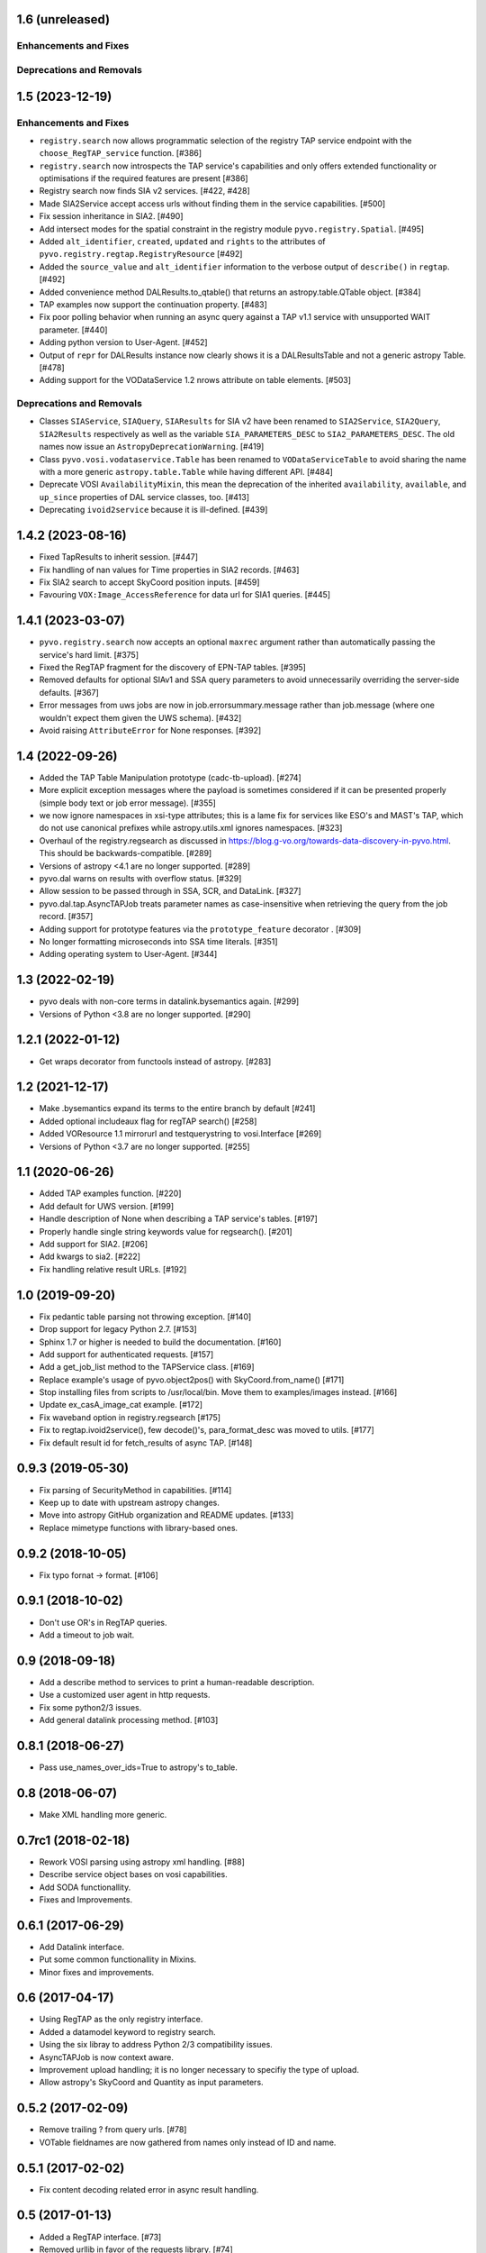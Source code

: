 1.6 (unreleased)
================

Enhancements and Fixes
----------------------


Deprecations and Removals
-------------------------


1.5 (2023-12-19)
================

Enhancements and Fixes
----------------------

- ``registry.search`` now allows programmatic selection of the registry TAP
  service endpoint with the ``choose_RegTAP_service`` function. [#386]

- ``registry.search`` now introspects the TAP service's capabilities and
  only offers extended functionality or optimisations if the required
  features are present [#386]

- Registry search now finds SIA v2 services. [#422, #428]

- Made SIA2Service accept access urls without finding them in the service
  capabilities. [#500]

- Fix session inheritance in SIA2. [#490]

- Add intersect modes for the spatial constraint in the registry module
  ``pyvo.registry.Spatial``. [#495]

- Added ``alt_identifier``, ``created``, ``updated`` and ``rights`` to the
  attributes of ``pyvo.registry.regtap.RegistryResource`` [#492]

- Added the ``source_value`` and ``alt_identifier`` information to the verbose
  output of ``describe()`` in ``regtap``. [#492]

- Added convenience method DALResults.to_qtable() that returns an
  astropy.table.QTable object. [#384]

- TAP examples now support the continuation property. [#483]

- Fix poor polling behavior when running an async query against a
  TAP v1.1 service with unsupported WAIT parameter. [#440]

- Adding python version to User-Agent. [#452]

- Output of ``repr`` for DALResults instance now clearly shows it is a
  DALResultsTable and not a generic astropy Table. [#478]

- Adding support for the VODataService 1.2 nrows attribute on table
  elements. [#503]


Deprecations and Removals
-------------------------

- Classes ``SIAService``, ``SIAQuery``, ``SIAResults`` for SIA v2 have been
  renamed to ``SIA2Service``, ``SIA2Query``, ``SIA2Results`` respectively
  as well as the variable ``SIA_PARAMETERS_DESC`` to
  ``SIA2_PARAMETERS_DESC``. The old names now issue an
  ``AstropyDeprecationWarning``. [#419]

- Class ``pyvo.vosi.vodataservice.Table`` has been renamed to
  ``VODataServiceTable`` to avoid sharing the name with a more generic
  ``astropy.table.Table`` while having different API. [#484]

- Deprecate VOSI ``AvailabilityMixin``, this mean the deprecation of the
  inherited ``availability``, ``available``, and ``up_since`` properties
  of DAL service classes, too. [#413]

- Deprecating ``ivoid2service`` because it is ill-defined. [#439]


1.4.2 (2023-08-16)
==================

- Fixed TapResults to inherit session. [#447]

- Fix handling of nan values for Time properties in SIA2 records. [#463]

- Fix SIA2 search to accept SkyCoord position inputs. [#459]

- Favouring ``VOX:Image_AccessReference`` for data url for SIA1 queries. [#445]


1.4.1 (2023-03-07)
==================

- ``pyvo.registry.search`` now accepts an optional ``maxrec`` argument rather
  than automatically passing the service's hard limit. [#375]

- Fixed the RegTAP fragment for the discovery of EPN-TAP tables. [#395]

- Removed defaults for optional SIAv1 and SSA query parameters to avoid
  unnecessarily overriding the server-side defaults. [#367]

- Error messages from uws jobs are now in job.errorsummary.message
  rather than job.message (where one wouldn't expect them given the UWS
  schema). [#432]

- Avoid raising ``AttributeError`` for None responses. [#392]


1.4 (2022-09-26)
================

- Added the TAP Table Manipulation prototype (cadc-tb-upload). [#274]

- More explicit exception messages where the payload is
  sometimes considered if it can be presented properly (simple
  body text or job error message). [#355]

- we now ignore namespaces in xsi-type attributes; this is a lame fix
  for services like ESO's and MAST's TAP, which do not use canonical
  prefixes while astropy.utils.xml ignores namespaces. [#323]

- Overhaul of the registry.regsearch as discussed in
  https://blog.g-vo.org/towards-data-discovery-in-pyvo.html.  This
  should be backwards-compatible. [#289]

- Versions of astropy <4.1 are no longer supported. [#289]

- pyvo.dal warns on results with overflow status. [#329]

- Allow session to be passed through in SSA, SCR, and DataLink. [#327]

- pyvo.dal.tap.AsyncTAPJob treats parameter names as case-insensitive when
  retrieving the query from the job record. [#357]

- Adding support for prototype features via the ``prototype_feature``
  decorator . [#309]

- No longer formatting microseconds into SSA time literals. [#351]

- Adding operating system to User-Agent. [#344]


1.3 (2022-02-19)
==================

- pyvo deals with non-core terms in datalink.bysemantics again. [#299]

- Versions of Python <3.8 are no longer supported. [#290]


1.2.1 (2022-01-12)
==================

- Get wraps decorator from functools instead of astropy. [#283]


1.2 (2021-12-17)
================

- Make .bysemantics expand its terms to the entire branch by default [#241]

- Added optional includeaux flag for regTAP search() [#258]

- Added VOResource 1.1 mirrorurl and testquerystring to vosi.Interface [#269]

- Versions of Python <3.7 are no longer supported. [#255]


1.1 (2020-06-26)
================

- Added TAP examples function. [#220]

- Add default for UWS version. [#199]

- Handle description of None when describing a TAP service's tables. [#197]

- Properly handle single string keywords value for regsearch(). [#201]

- Add support for SIA2. [#206]

- Add kwargs to sia2. [#222]

- Fix handling relative result URLs. [#192]


1.0 (2019-09-20)
================

- Fix pedantic table parsing not throwing exception. [#140]

- Drop support for legacy Python 2.7. [#153]

- Sphinx 1.7 or higher is needed to build the documentation. [#160]

- Add support for authenticated requests. [#157]

- Add a get_job_list method to the TAPService class. [#169]

- Replace example's usage of pyvo.object2pos() with SkyCoord.from_name() [#171]

- Stop installing files from scripts to /usr/local/bin. Move them to
  examples/images instead. [#166]

- Update ex_casA_image_cat example. [#172]

- Fix waveband option in registry.regsearch [#175]

- Fix to regtap.ivoid2service(), few decode()'s, para_format_desc  was moved
  to utils. [#177]

- Fix default result id for fetch_results of async TAP. [#148]


0.9.3 (2019-05-30)
==================

- Fix parsing of SecurityMethod in capabilities. [#114]

- Keep up to date with upstream astropy changes.

- Move into astropy GitHub organization and README updates. [#133]

- Replace mimetype functions with library-based ones.


0.9.2 (2018-10-05)
==================

- Fix typo fornat -> format. [#106]


0.9.1 (2018-10-02)
==================

- Don't use OR's in RegTAP queries.

- Add a timeout to job wait.


0.9 (2018-09-18)
================

- Add a describe method to services to print a human-readable description.

- Use a customized user agent in http requests.

- Fix some python2/3 issues.

- Add general datalink processing method. [#103]


0.8.1 (2018-06-27)
==================

- Pass use_names_over_ids=True to astropy's to_table.


0.8 (2018-06-07)
================

- Make XML handling more generic.


0.7rc1 (2018-02-18)
===================

- Rework VOSI parsing using astropy xml handling. [#88]

- Describe service object bases on vosi capabilities.

- Add SODA functionallity.

- Fixes and Improvements.


0.6.1 (2017-06-29)
==================

- Add Datalink interface.

- Put some common functionallity in Mixins.

- Minor fixes and improvements.


0.6 (2017-04-17)
================

- Using RegTAP as the only registry interface.

- Added a datamodel keyword to registry search.

- Using the six libray to address Python 2/3 compatibility issues.

- AsyncTAPJob is now context aware.

- Improvement upload handling; it is no longer necessary to specifiy the type
  of upload.

- Allow astropy's SkyCoord and Quantity as input parameters.


0.5.2 (2017-02-09)
==================

- Remove trailing ? from query urls. [#78]

- VOTable fieldnames are now gathered from names only instead of ID and name.


0.5.1 (2017-02-02)
==================

- Fix content decoding related error in async result handling.


0.5 (2017-01-13)
================

- Added a RegTAP interface. [#73]

- Removed urllib in favor of the requests library. [#74]

- Deprecated vao registry interface.

- Minor improvements and fixes.


0.4.1 (2016-12-02)
==================

- Fix a bug where maxrec wasn't send to the server.


0.4 (2016-12-02)
================

- Use astropy tables for table metadata. [#71]

- Fix another content encoding error. [#72]


0.3.2 (2016-12-02)
==================

- Adding table property to DALResults. This is a shortcut to access the
  astropy table.

- Improved Error Handling.

- Adding ``upload_methods`` to TAPService. [#69]


0.3.1 (2016-12-02)
==================

- Fix an error where the content wasn't decoded properly. [#67]

- Fix a bug where POST parameters are submitted as GET parameters.


0.3 (2016-12-02)
================

- Adding TAP API. [#58, #66]


0.1 (2016-12-02)
================

- This is the last release that supports Python 2.6. [#62]

- This release only contains bug fixes beyond 0.0beta2.
